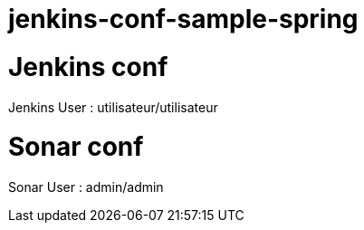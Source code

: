 # jenkins-conf-sample-spring

Jenkins conf
============

Jenkins User : utilisateur/utilisateur

Sonar conf
==========

Sonar User : admin/admin

